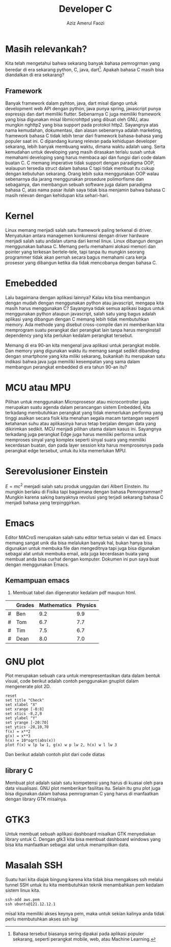 #+title: Developer C
#+author: Aziz Amerul Faozi

* Masih relevankah?
Kita telah mengetahui bahwa sekarang banyak bahasa pemrogrman yang beredar di 
era sekarang python, C, java, dart[fn:1]. Apakah bahasa C masih bisa diandalkan di
era sekarang?
** Framework
Banyak framework dalam pyhton, java, dart misal django untuk development web API 
dengan python, java punya spring, javascript punya expressjs dan dart memiliki
flutter. Sebenarnya C juga memiliki framework yang bisa digunakan misal 
libmicrohttpd yang dibuat oleh GNU, atau mungkin nghttp2 yang bisa support 
pada protokol http2. Sayangnya atas nama kemudahan, dokumentasi, dan alasan
sebenarnya adalah marketing, framework bahasa C tidak lebih tenar dari framework
bahasa-bahasa yang populer saat ini. C dipandang kurang relevan pada kehidupan
developer sekarang, lebih banyak membuang waktu, dimana waktu adalah uang.
Serta kemudahan untuk developing yang masih dirasakan terlalu susah untuk 
memahami developing yang harus membaca api dan fungsi dari code dalam buatan C.
C memang imperative tidak support dengan paradigma OOP, walaupun tersedia struct
dalam bahasa C tapi tidak membuat itu cukup dengan kebutuhan sekarang. 
Orang lebih suka menggunakan OOP walau sebenarnya dia jarang menggunakan 
prosedure polimorfisme dan sebagainya, dan membangun sebuah software juga dalam 
paradigma bahasa C, atas nama pasar itulah saya tidak bisa menjamin bahwa 
bahasa C masih relevan dengan kehidupan kita sehari-hari.

* Kernel
Linux memang menjadi salah satu framework paling terkenal di driver. 
Menyatukan antara managemen konkurensi dengan driver hardware menjadi salah
satu andalan utama dari kernel linux. Linux dibangun dengan menggunakan bahasa C.
Memang perlu memahami alokasi memori dan pointer yang terkesan bertele-tele, tapi
tanpa itu mungkin seorang programmer tidak akan pernah secara bagus memahami
cara kerja prosesor yang dibangun ketika dia tidak mencobanya dengan bahasa C.

* Emebedded 
Lalu bagaimana dengan aplikasi lainnya? Kalau kita bisa membangun dengan mudah 
dengan menggunakan python atau javascript, mengapa kita masih harus menggunakan 
C? Sayangnya tidak semua aplikasi bagus untuk menggunakan python ataupun javascript,
salah satu yang bagus adalah aplikasi yang dibangun dengan C memang lebih 
tidak membutuhkan memory. Ada methode yang disebut cross-compile dan ini 
memberikan kita memprogram suatu perangkat dari perangkat lain tanpa harus 
menginstall dependency yang kita perlukan kedalam perangkat tersebut. 

Memang di era 90-an kita mengenal java aplikasi untuk perangkat mobile. Dan 
memory yang digunakan waktu itu memang sangat sedikit dibanding dengan smartphone
yang kita miliki sekarang, bukankah itu merupakan satu indikasi bahwa java
juga memiliki kesempatan yang sama dalam membangun perangkat embedded di 
era tahun 90-an itu?
 
* MCU atau MPU
Pilihan untuk menggunakan Microprosesor atau microcontroller juga merupakan 
suatu agenda dalam perancangan sistem Embedded, kita terkadang membutuhkan 
perangkat yang tidak memerlukan performa yang tinggi asalkan secara fisik 
kita menahan segala macam tantangan seperti ketahanan suhu atau aplikasinya harus
tetap berjalan dengan data yang dikirimkan sedikit. MCU menjadi pilihan utama
dalam kasus ini. Sayangnya terkadang juga perangkat Edge juga harus memiliki 
performa untuk memproses sinyal yang komplex seperti sinyal suara yang memiliki
kecerdasan buatan, dan pada layer session kita harus memprosesnya pada perangkat
edge tersebut, untuk itu kita memerlukan MPU. 

* Serevolusioner Einstein
$E=mc^2$ menjadi salah satu produk unggulan dari Albert Einstein. Itu mungkin
berlaku di Fisika tapi bagaimana dengan bahasa Pemrogramman? Mungkin karena 
saking banyaknya revolusi yang terjadi sekarang bahasa C menjadi bahasa yang 
terpinggirkan.

* Emacs
Editor MACroS merupakan salah satu editor tertua selain vi dan ed. Emacs 
memang sangat unik dia bisa melalukan banyak hal, bukan hanya bisa digunakan
untuk membuka file dan mengeditnya tapi juga bisa digunakan sebagai alat untuk
membuka email, ada juga kecerdasan buata yang membuat anda bisa curhat dengan 
komputer. Dokumen ini pun saya buat dengan menggunakan Emacs.

** Kemampuan emacs 
1. Membuat tabel dan digenerator kedalam pdf maupun html.

#+PLOT: title:"Grades in Physics and Mathematics" ind:2 deps:(3 4) type:2d with:histograms set:"yrange [0:]" set:"xlabel 'Student'" set:"ylabel 'grades'" set:"output './img/gnuplot-grades.png'" set:"terminal png size 600,500"
|---+--------+-------------+---------|
|   | Grades | Mathematics | Physics |
|---+--------+-------------+---------|
| # | Ben    |         9.2 |     9.9 |
| # | Tom    |         6.7 |     7.7 |
| # | Tim    |         7.5 |     6.7 |
| # | Dean   |         8.0 |     7.0 |

* GNU plot
Plot merupakan sebuah cara untuk merepresentasikan data dalam bentuk visual,
code berikut adalah contoh penggunakan gnuplot dalam mengenerate plot 2D.
#+begin_src gnuplot :exports code :file file.png
reset
set title "Check"
set xlabel "X"
set xrange [-8:8]
set xtics -8,2,8
set ylabel "Y"
set yrange [-20:70]
set ytics -20,10,70
f(x) = x**2
g(x) = x**3
h(x) = 10*sqrt(abs(x))
plot f(x) w lp lw 1, g(x) w p lw 2, h(x) w l lw 3
#+end_src
Dan berikut adalah contoh plot dari code diatas
** library C
Membuat plot adalah salah satu kompetensi yang harus di kuasai oleh para
data visualisasi. GNU plot memberikan fasilitas itu. Selain itu gnu plot 
juga bisa digunakan dalam bahasa pemrograman C yang harus di manfaatkan 
dengan library GTK misalnya. 
* GTK3
Untuk membuat sebuah aplikasi dashboard misalkan GTK menyediakan library untuk C.
Dengan gtk3 kita bisa membuat dashboard windows yang bisa kita manfaatkan sebagai
alat untuk menampilkan data.
* Masalah SSH

Suatu hari kita diajak bingung karena kita tidak bisa mengakses ssh melalui
tunnel SSH untuk itu kita membutuhkan teknik menambahkan pem kedalam 
sistem linux kita.
#+BEGIN_SRC
ssh-add aws.pem
ssh ubuntu@121.12.12.1
#+END_SRC
misal kita memiliki akses keynya pem, maka untuk sekian kalinya anda tidak perlu
membutuhkan akses ssh lagi

[fn:1] Bahasa tersebut biasanya sering dipakai pada aplikasi populer sekarang, 
seperti perangkat mobile, web, atau Machine Learning.
